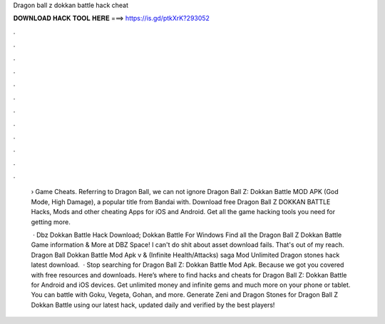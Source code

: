 Dragon ball z dokkan battle hack cheat



𝐃𝐎𝐖𝐍𝐋𝐎𝐀𝐃 𝐇𝐀𝐂𝐊 𝐓𝐎𝐎𝐋 𝐇𝐄𝐑𝐄 ===> https://is.gd/ptkXrK?293052



.



.



.



.



.



.



.



.



.



.



.



.

 › Game Cheats. Referring to Dragon Ball, we can not ignore Dragon Ball Z: Dokkan Battle MOD APK (God Mode, High Damage), a popular title from Bandai with. Download free Dragon Ball Z DOKKAN BATTLE Hacks, Mods and other cheating Apps for iOS and Android. Get all the game hacking tools you need for getting more.
 
  · Dbz Dokkan Battle Hack Download; Dokkan Battle For Windows Find all the Dragon Ball Z Dokkan Battle Game information & More at DBZ Space! I can't do shit about asset download fails. That's out of my reach. Dragon Ball Dokkan Battle Mod Apk v & (Infinite Health/Attacks) saga Mod Unlimited Dragon stones hack latest download.  · Stop searching for Dragon Ball Z: Dokkan Battle Mod Apk. Because we got you covered with free resources and downloads. Here’s where to find hacks and cheats for Dragon Ball Z: Dokkan Battle for Android and iOS devices. Get unlimited money and infinite gems and much more on your phone or tablet. You can battle with Goku, Vegeta, Gohan, and more. Generate Zeni and Dragon Stones for Dragon Ball Z Dokkan Battle using our latest hack, updated daily and verified by the best players!
